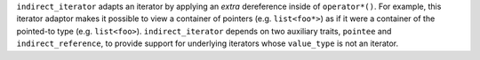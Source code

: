 .. Copyright David Abrahams 2006. Distributed under the Boost
.. Software License, Version 1.0. (See accompanying
.. file LICENSE_1_0.txt or copy at http://www.boost.org/LICENSE_1_0.txt)

``indirect_iterator`` adapts an iterator by applying an
*extra* dereference inside of ``operator*()``. For example, this
iterator adaptor makes it possible to view a container of pointers
(e.g. ``list<foo*>``) as if it were a container of the pointed-to type
(e.g. ``list<foo>``).  ``indirect_iterator`` depends on two
auxiliary traits, ``pointee`` and ``indirect_reference``, to
provide support for underlying iterators whose ``value_type`` is
not an iterator.



